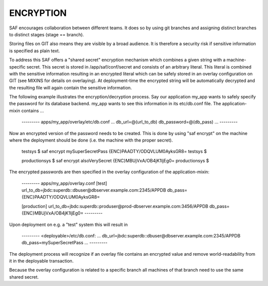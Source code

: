 ENCRYPTION
----------
SAF encourages collaboration between different teams. It does so by using git
branches and assigning distinct branches to distinct stages (stage == branch).

Storing files on GIT also means they are visible by a broad audience. It is
therefore a security risk if sensitive information is specified as plain text.

To address this SAF offers a "shared secret" encryption mechanism which
combines a given string with a machine-specific secret. This secret is stored
in /app/saf/conf/secret and consists of an arbitrary literal. This literal is
combined with the sensitive information resulting in an encrypted literal which
can be safely stored in an overlay configuration on GIT (see MIXINS for details
on overlaying). At deployment-time the encrypted string will be  automatically
decrypted and the resulting file will again contain the sensitive information.

The following example illustrates the encryption/decryption process. Say our
application my_app wants to safely specify the password for its database
backend. my_app wants to see this information in its etc/db.conf file. The
application-mixin contains ...

    --------- apps/my_app/overlay/etc/db.conf
    ...
    db_url=@(url_to_db)
    db_password=@(db_pass)
    ...
    ---------

Now an encrypted version of the password needs to be created. This is done by
using "saf encrypt" on the machine where the deployment should be done (i.e.
the machine with the proper secret).

    testsys $ saf encrypt mySuperSecretPass
    {ENC}PAADTY/ODQVLUM0AyksGR8=
    testsys $

    productionsys $ saf encrypt alsoVerySecret
    {ENC}MBUjVxA/OB4jK1IjEg0=
    productionsys $


The encrypted passwords are then specified in the overlay configuration of the
application-mixin:

    --------- apps/my_app/overlay.conf
    [test]
    url_to_db=jbdc:superdb::dbuser@dbserver.example.com:2345/APPDB
    db_pass={ENC}PAADTY/ODQVLUM0AyksGR8=

    [production]
    url_to_db=jbdc:superdb::produser@prod-dbserver.example.com:3456/APPDB
    db_pass={ENC}MBUjVxA/OB4jK1IjEg0=
    ---------

Upon deployment on e.g. a "test" system this will result in

    --------- <deployable>/etc/db.conf:
    ...
    db_url=jbdc:superdb::dbuser@dbserver.example.com:2345/APPDB
    db_pass=mySuperSecretPass
    ...
    ---------

The deployment process will recognize if an overlay file contains an encrypted
value and remove world-readability from it in the deployable transaction.

Because the overlay configuration is related to a specific branch all machines
of that branch need to use the same shared secret.
